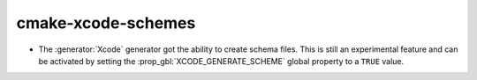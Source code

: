 cmake-xcode-schemes
-------------------

* The :generator:`Xcode` generator got the ability to create schema files.
  This is still an experimental feature and can be activated by setting the
  :prop_gbl:`XCODE_GENERATE_SCHEME` global property to a ``TRUE`` value.
